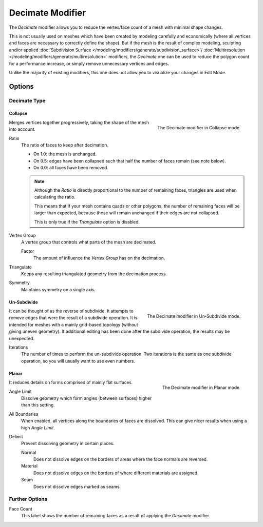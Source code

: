 .. _bpy.types.DecimateModifier:

*****************
Decimate Modifier
*****************

The *Decimate* modifier allows you to reduce the vertex/face count of a mesh with minimal shape changes.

This is not usually used on meshes which have been created by modeling carefully and economically
(where all vertices and faces are necessary to correctly define the shape).
But if the mesh is the result of complex modeling,
sculpting and/or applied :doc:`Subdivision Surface </modeling/modifiers/generate/subdivision_surface>`/
:doc:`Multiresolution </modeling/modifiers/generate/multiresolution>` modifiers,
the *Decimate* one can be used to reduce the polygon count for a performance increase,
or simply remove unnecessary vertices and edges.

Unlike the majority of existing modifiers, this one does not allow
you to visualize your changes in Edit Mode.


Options
=======

Decimate Type
-------------

Collapse
^^^^^^^^

.. figure:: /images/modeling_modifiers_generate_decimate_panel-collapse.png
   :align: right

   The Decimate modifier in Collapse mode.

Merges vertices together progressively, taking the shape of the mesh into account.

Ratio
   The ratio of faces to keep after decimation.

   - On 1.0: the mesh is unchanged.
   - On 0.5: edges have been collapsed such that half the number of faces remain (see note below).
   - On 0.0: all faces have been removed.

   .. note::

      Although the *Ratio* is directly proportional to the number of remaining faces,
      triangles are used when calculating the ratio.

      This means that if your mesh contains quads or other polygons,
      the number of remaining faces will be larger than expected,
      because those will remain unchanged if their edges are not collapsed.

      This is only true if the *Triangulate* option is disabled.

Vertex Group
   A vertex group that controls what parts of the mesh are decimated.

   Factor
      The amount of influence the *Vertex Group* has on the decimation.
Triangulate
   Keeps any resulting triangulated geometry from the decimation process.
Symmetry
   Maintains symmetry on a single axis.


Un-Subdivide
^^^^^^^^^^^^

.. figure:: /images/modeling_modifiers_generate_decimate_panel-un-subdivide.png
   :align: right

   The Decimate modifier in Un-Subdivide mode.

It can be thought of as the reverse of subdivide.
It attempts to remove edges that were the result of a subdivide operation.
It is intended for meshes with a mainly grid-based topology (without giving uneven geometry).
If additional editing has been done after the subdivide operation, the results may be unexpected.

Iterations
   The number of times to perform the un-subdivide operation.
   Two iterations is the same as one subdivide operation, so you will usually want to use even numbers.


Planar
^^^^^^

.. figure:: /images/modeling_modifiers_generate_decimate_panel-planar.png
   :align: right

   The Decimate modifier in Planar mode.

It reduces details on forms comprised of mainly flat surfaces.

Angle Limit
   Dissolve geometry which form angles (between surfaces) higher than this setting.

All Boundaries
   When enabled, all vertices along the boundaries of faces are dissolved.
   This can give nicer results when using a high *Angle Limit*.

Delimit
   Prevent dissolving geometry in certain places.

   Normal
      Does not dissolve edges on the borders of areas where the face normals are reversed.
   Material
      Does not dissolve edges on the borders of where different materials are assigned.
   Seam
      Does not dissolve edges marked as seams.


Further Options
---------------

Face Count
   This label shows the number of remaining faces as a result of applying the *Decimate* modifier.
